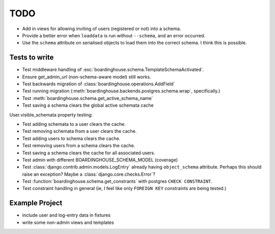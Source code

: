 TODO
====

* Add in views for allowing inviting of users (registered or not) into a schema.

* Provide a better error when ``loaddata`` is run without ``--schema``, and an error occurred.

* Use the ``schema`` attribute on serialised objects to load them into the correct schema. I think this is possible.

Tests to write
--------------

* Test middleware handling of :exc:`boardinghouse.schema.TemplateSchemaActivated`.

* Ensure get_admin_url (non-schema-aware model) still works.

* Test backwards migration of :class:`boardinghouse.operations.AddField`

* Test running migration (:meth:`boardinghouse.backends.postgres.schema.wrap`, specifically.)

* Test :meth:`boardinghouse.schema.get_active_schema_name`

* Test saving a schema clears the global active schemata cache

User.visible_schemata property testing:

* Test adding schemata to a user clears the cache.
* Test removing schemata from a user clears the cache.
* Test adding users to schema clears the cache.
* Test removing users from a schema clears the cache.
* Test saving a schema clears the cache for all associated users.


* Test admin with different BOARDINGHOUSE_SCHEMA_MODEL (coverage)

* Test :class:`django.contrib.admin.models.LogEntry` already having ``object_schema`` attribute. Perhaps this should raise an exception? Maybe a :class:`django.core.checks.Error`?

* Test :function:`boardinghouse.schema.get_constrants` with postgres ``CHECK CONSTRAINT``.

* Test constraint handling in general (ie, I feel like only ``FOREIGN KEY`` constraints are being tested.)


Example Project
---------------

* include user and log-entry data in fixtures
* write some non-admin views and templates
